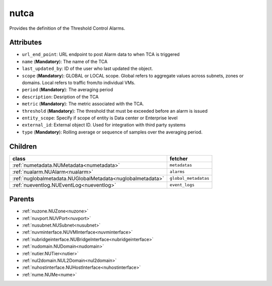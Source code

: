 .. _nutca:

nutca
===========================================

.. class:: nutca.NUTCA(bambou.nurest_object.NUMetaRESTObject,):

Provides the definition of the Threshold Control Alarms.


Attributes
----------


- ``url_end_point``: URL endpoint to post Alarm data to when TCA is triggered

- ``name`` (**Mandatory**): The name of the TCA

- ``last_updated_by``: ID of the user who last updated the object.

- ``scope`` (**Mandatory**): GLOBAL or LOCAL scope. Global refers to aggregate values across subnets, zones or domains. Local refers to traffic from/to individual VMs.

- ``period`` (**Mandatory**): The averaging period

- ``description``: Desription of the TCA

- ``metric`` (**Mandatory**): The metric associated with the TCA.

- ``threshold`` (**Mandatory**): The threshold that must be exceeded before an alarm is issued

- ``entity_scope``: Specify if scope of entity is Data center or Enterprise level

- ``external_id``: External object ID. Used for integration with third party systems

- ``type`` (**Mandatory**): Rolling average or sequence of samples over the averaging period.




Children
--------

================================================================================================================================================               ==========================================================================================
**class**                                                                                                                                                      **fetcher**

:ref:`numetadata.NUMetadata<numetadata>`                                                                                                                         ``metadatas`` 
:ref:`nualarm.NUAlarm<nualarm>`                                                                                                                                  ``alarms`` 
:ref:`nuglobalmetadata.NUGlobalMetadata<nuglobalmetadata>`                                                                                                       ``global_metadatas`` 
:ref:`nueventlog.NUEventLog<nueventlog>`                                                                                                                         ``event_logs`` 
================================================================================================================================================               ==========================================================================================



Parents
--------


- :ref:`nuzone.NUZone<nuzone>`

- :ref:`nuvport.NUVPort<nuvport>`

- :ref:`nusubnet.NUSubnet<nusubnet>`

- :ref:`nuvminterface.NUVMInterface<nuvminterface>`

- :ref:`nubridgeinterface.NUBridgeInterface<nubridgeinterface>`

- :ref:`nudomain.NUDomain<nudomain>`

- :ref:`nutier.NUTier<nutier>`

- :ref:`nul2domain.NUL2Domain<nul2domain>`

- :ref:`nuhostinterface.NUHostInterface<nuhostinterface>`

- :ref:`nume.NUMe<nume>`

